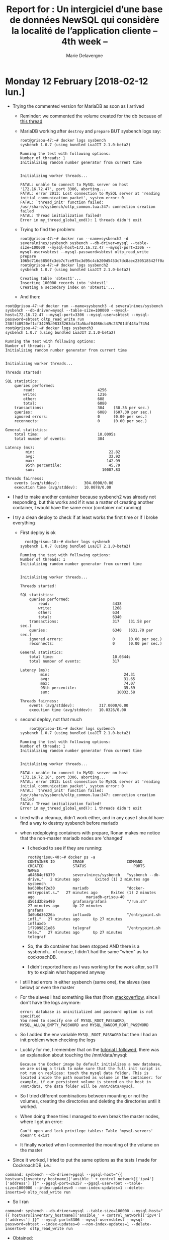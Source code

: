 #+TITLE: Report for : Un intergiciel d’une base de données NewSQL qui considère la localité de l’application cliente -- 4th week --
#+AUTHOR: Marie Delavergne

* Monday 12 February [2018-02-12 lun.]

- Trying the commented version for MariaDB as soon as I arrived
  + Reminder: we commented the volume created for the db because of [[https://stackoverflow.com/questions/34198735/could-not-open-mysql-plugin-table-some-plugins-may-be-not-loaded][this thread]]
  + MariaDB working after ~destroy~ and ~prepare~ BUT sysbench logs say:
    #+BEGIN_EXAMPLE
root@grisou-47:~# docker logs sysbench
sysbench 1.0.7 (using bundled LuaJIT 2.1.0-beta2)

Running the test with following options:
Number of threads: 1
Initializing random number generator from current time


Initializing worker threads...

FATAL: unable to connect to MySQL server on host '172.16.72.47', port 3306, aborting...
FATAL: error 2013: Lost connection to MySQL server at 'reading initial communication packet', system error: 0
FATAL: `thread_init' function failed: /usr/share/sysbench/oltp_common.lua:347: connection creation failed
FATAL: Thread initialization failed!
Error in my_thread_global_end(): 1 threads didn't exit
    #+END_EXAMPLE
  + Trying to find the problem:
    #+BEGIN_EXAMPLE
root@grisou-47:~# docker run --name=sysbench2 -d severalnines/sysbench sysbench --db-driver=mysql --table-size=100000 --mysql-host=172.16.72.47 --mysql-port=3306 --mysql-user=sbtest --mysql-password=sbtest oltp_read_write prepare
1065d716e5850fc3eb7c7ce97bc3d95c4cb200d5453c7dc8aec230518542ff0a
root@grisou-47:~# docker logs sysbench2
sysbench 1.0.7 (using bundled LuaJIT 2.1.0-beta2)

Creating table 'sbtest1'...
Inserting 100000 records into 'sbtest1'
Creating a secondary index on 'sbtest1'...
    #+END_EXAMPLE
  + And then:
#+BEGIN_EXAMPLE
root@grisou-47:~# docker run --name=sysbench3 -d severalnines/sysbench sysbench --db-driver=mysql --table-size=100000 --mysql-host=172.16.72.47 --mysql-port=3306 --mysql-user=sbtest --mysql-password=sbtest oltp_read_write run
230ff40920ef1cf34295a98333263daf3a5baf04086cb49c23701df443af7454
root@grisou-47:~# docker logs sysbench3
sysbench 1.0.7 (using bundled LuaJIT 2.1.0-beta2)

Running the test with following options:
Number of threads: 1
Initializing random number generator from current time


Initializing worker threads...

Threads started!

SQL statistics:
    queries performed:
        read:                            4256
        write:                           1216
        other:                           608
        total:                           6080
    transactions:                        304    (30.36 per sec.)
    queries:                             6080   (607.30 per sec.)
    ignored errors:                      0      (0.00 per sec.)
    reconnects:                          0      (0.00 per sec.)

General statistics:
    total time:                          10.0095s
    total number of events:              304

Latency (ms):
         min:                                 22.82
         avg:                                 32.92
         max:                                142.99
         95th percentile:                     45.79
         sum:                              10007.83

Threads fairness:
    events (avg/stddev):           304.0000/0.00
    execution time (avg/stddev):   10.0078/0.00
#+END_EXAMPLE
  + I had to make another container because sysbench2 was already not responding, but this works and if it was a matter of creating another container, I would have the same error (container not running)

  + I try a clean deploy to check if at least works the first time or if I broke everything
    + First deploy is ok
      #+BEGIN_EXAMPLE
    root@grisou-18:~# docker logs sysbench
  sysbench 1.0.7 (using bundled LuaJIT 2.1.0-beta2)

  Running the test with following options:
  Number of threads: 1
  Initializing random number generator from current time


  Initializing worker threads...

  Threads started!

  SQL statistics:
      queries performed:
          read:                            4438
          write:                           1268
          other:                           634
          total:                           6340
      transactions:                        317    (31.58 per sec.)
      queries:                             6340   (631.70 per sec.)
      ignored errors:                      0      (0.00 per sec.)
      reconnects:                          0      (0.00 per sec.)

  General statistics:
      total time:                          10.0344s
      total number of events:              317

  Latency (ms):
           min:                                 24.31
           avg:                                 31.65
           max:                                 74.07
           95th percentile:                     35.59
           sum:                              10032.58

  Threads fairness:
      events (avg/stddev):           317.0000/0.00
      execution time (avg/stddev):   10.0326/0.00
      #+END_EXAMPLE
    + second deploy, not that much
      #+BEGIN_EXAMPLE
      root@grisou-18:~# docker logs sysbench
  sysbench 1.0.7 (using bundled LuaJIT 2.1.0-beta2)

  Running the test with following options:
  Number of threads: 1
  Initializing random number generator from current time


  Initializing worker threads...

  FATAL: unable to connect to MySQL server on host '172.16.72.18', port 3306, aborting...
  FATAL: error 2013: Lost connection to MySQL server at 'reading initial communication packet', system error: 0
  FATAL: `thread_init' function failed: /usr/share/sysbench/oltp_common.lua:347: connection creation failed
  FATAL: Thread initialization failed!
  Error in my_thread_global_end(): 1 threads didn't exit
      #+END_EXAMPLE
    + tried with a cleanup, didn't work either, and in any case I should have find a way to destroy sysbench before mariadb
    + when redeploying containers with prepare, Ronan makes me notice that the non-master mariadb nodes are 'changed'
      - I checked to see if they are running:
	#+BEGIN_EXAMPLE
  root@grisou-40:~# docker ps -a
  CONTAINER ID        IMAGE                   COMMAND                  CREATED             STATUS                     PORTS               NAMES
  a04684ef6379        severalnines/sysbench   "sysbench --db-drive…"   2 minutes ago       Exited (1) 2 minutes ago                       sysbench
  ba638bef2e30        mariadb                 "docker-entrypoint.s…"   27 minutes ago      Exited (1) 2 minutes ago                       mariadb-grisou-40
  d561d3b8a480        grafana/grafana         "/run.sh"                27 minutes ago      Up 27 minutes                                  grafana
  3d0b8d36226a        influxdb                "/entrypoint.sh infl…"   27 minutes ago      Up 27 minutes                                  influxdb
  1f7909821e86        telegraf                "/entrypoint.sh tele…"   27 minutes ago      Up 27 minutes                                  telegraf
	#+END_EXAMPLE
      - So, the db container has been stopped AND there is a sysbench... of course, I didn't had the same "when" as for cockroachDB.
      - I didn't reported here as I was working for the work after, so I'll try to explain what happened anyway
	+ I still had errors in either sysbench (same one), the slaves (see below) or even the master
	+ For the slaves I had something like that (from [[https://stackoverflow.com/questions/39678463/docker-compose-database-is-uninitialized][stackoverflow]], since I don't have the logs anymore:
	  #+BEGIN_EXAMPLE
error: database is uninitialized and password option is not specified
You need to specify one of MYSQL_ROOT_PASSWORD, MYSQL_ALLOW_EMPTY_PASSWORD and MYSQL_RANDOM_ROOT_PASSWORD
	  #+END_EXAMPLE
	+ So I added the env variable =MYSQL_ROOT_PASSWORD= but then I had an init problem when checking the logs
	+ Luckily for me, I remember that on the [[https://withblue.ink/2016/03/09/galera-cluster-mariadb-coreos-and-docker-part-1.html][tutorial I followed]], there was an explanation about touching the /mnt/data/mysql:
	  #+BEGIN_EXAMPLE
Because the Docker image by default initializes a new database, we are using a trick to make sure that the full init script is not run on replicas: touch the mysql data folder. This is located inside the path mounted as volume in the container: for example, if our persistent volume is stored on the host in /mnt/data, the data folder will be /mnt/data/mysql.
	  #+END_EXAMPLE
	+ So I tried different combinations between mounting or not the volumes, creating the directories and deleting the directories until it worked.
	+ When doing these tries I managed to even break the master nodes, where I got an error:
	  #+BEGIN_EXAMPLE
	  Can't open and lock privilege tables: Table 'mysql.servers' doesn't exist
	  #+END_EXAMPLE
	+ It finally worked when I commented the mounting of the volume on the master


  + Since it worked, I tried to put the same options as the tests I made for CockroachDB, i.e.:
  #+BEGIN_SRC
command: sysbench --db-driver=pgsql --pgsql-host="{{ hostvars[inventory_hostname]['ansible_' + control_network]['ipv4']['address'] }}" --pgsql-port=26257 --pgsql-user=root --table-size=1000000 --index-updates=0 --non-index-updates=1 --delete-inserts=0 oltp_read_write run
  #+END_SRC
  + So I ran
#+BEGIN_SRC
command: sysbench --db-driver=mysql --table-size=100000 --mysql-host="{{ hostvars[inventory_hostname]['ansible_' + control_network]['ipv4']['address'] }}" --mysql-port=3306 --mysql-user=sbtest --mysql-password=sbtest --index-updates=0 --non-index-updates=1 --delete-inserts=0  oltp_read_write run
#+END_SRC
  + Obtained:
#+BEGIN_EXAMPLE
root@grisou-18:~# docker logs sysbench
sysbench 1.0.7 (using bundled LuaJIT 2.1.0-beta2)

Running the test with following options:
Number of threads: 1
Initializing random number generator from current time


Initializing worker threads...

Threads started!

SQL statistics:
    queries performed:
        read:                            6426
        write:                           301
        other:                           1076
        total:                           7803
    transactions:                        459    (45.85 per sec.)
    queries:                             7803   (779.50 per sec.)
    ignored errors:                      0      (0.00 per sec.)
    reconnects:                          0      (0.00 per sec.)

General statistics:
    total time:                          10.0082s
    total number of events:              459

Latency (ms):
         min:                                  1.50
         avg:                                 21.80
         max:                                184.77
         95th percentile:                     36.89
         sum:                              10006.17

Threads fairness:
    events (avg/stddev):           459.0000/0.00
    execution time (avg/stddev):   10.0062/0.00
#+END_EXAMPLE
  + which is not as good as CockroachDB (cf friday of last week)

- Now I am wondering if sysbench is not launched *before* the syncing of all nodes, so I might need to add another =wait_for=
  + [[https://github.com/Marie-Donnie/juice/commit/7b112e20fcfbb3d228a18787dbea36310455df71][done]]

- Tomorrow I'll use the trick with templating to remove refactor cockroachdb role


* Tuesday 13 February [2018-02-13 mar.]


- Refactoring cockroachdb
  + not sure if I can do it in only one play because of the required order (the master must be launched before the others)
    #+BEGIN_SRC
- name: Start cockroachdb
 docker_container:
   name: "cockroachdb-{{ inventory_hostname_short }}"
   image: "cockroachdb/cockroach"
   hostname: "{{ inventory_hostname }}"
   detach: True
   ports:
     - 26257:26257
     - 8080:8080
   command: start --insecure --advertise-host="{{ hostvars[inventory_hostname]['ansible_' + control_network]['ipv4']['address'] }}" {% if (inventory_hostname != dbmaster_node) %} --join="{{ hostvars[dbmaster_node]['ansible_' + control_network]['ipv4']['address'] }}"{% endif %} {% if locality %} --locality=region="{{inventory_hostname_short}}"{% endif %}
    #+END_SRC
  + Ronan tells me to do it with two plays


** Tests
*** CockroachDB
- Funny thing: I tried again to add "--index-updates=0 --non-index-updates=1 --delete-inserts=0" when deploying with Cockroach db on Grisou to be sure I can compare it to MariaDB:
  + without:
    #+BEGIN_EXAMPLE
root@grisou-38:~# docker logs -f sysbench
sysbench 1.0.7 (using bundled LuaJIT 2.1.0-beta2)

Running the test with following options:
Number of threads: 1
Initializing random number generator from current time


Initializing worker threads...

Threads started!

SQL statistics:
    queries performed:
        read:                            490
        write:                           35
        other:                           175
        total:                           700
    transactions:                        35     (3.49 per sec.)
    queries:                             700    (69.81 per sec.)
    ignored errors:                      0      (0.00 per sec.)
    reconnects:                          0      (0.00 per sec.)

General statistics:
    total time:                          10.0247s
    total number of events:              35

Latency (ms):
         min:                                143.33
         avg:                                286.40
         max:                                527.55
         95th percentile:                    493.24
         sum:                              10024.03

Threads fairness:
    events (avg/stddev):           35.0000/0.00
    execution time (avg/stddev):   10.0240/0.00
    #+END_EXAMPLE
  + with
    #+BEGIN_EXAMPLE
root@grisou-38:~# docker logs -f sysbench
sysbench 1.0.7 (using bundled LuaJIT 2.1.0-beta2)

Running the test with following options:
Number of threads: 1
Initializing random number generator from current time


Initializing worker threads...

Threads started!

SQL statistics:
    queries performed:
        read:                            15890
        write:                           0
        other:                           3405
        total:                           19295
    transactions:                        1135   (113.41 per sec.)
    queries:                             19295  (1928.04 per sec.)
    ignored errors:                      0      (0.00 per sec.)
    reconnects:                          0      (0.00 per sec.)

General statistics:
    total time:                          10.0056s
    total number of events:              1135

Latency (ms):
         min:                                  8.36
         avg:                                  8.81
         max:                                 16.06
         95th percentile:                      9.56
         sum:                              10002.95

Threads fairness:
    events (avg/stddev):           1135.0000/0.00
    execution time (avg/stddev):   10.0030/0.00
    #+END_EXAMPLE
  + tried another one without to be sure:
    #+BEGIN_EXAMPLE
root@grisou-38:~# docker logs -f sysbench
sysbench 1.0.7 (using bundled LuaJIT 2.1.0-beta2)

Running the test with following options:
Number of threads: 1
Initializing random number generator from current time


Initializing worker threads...

Threads started!

SQL statistics:
    queries performed:
        read:                            1232
        write:                           90
        other:                           438
        total:                           1760
    transactions:                        88     (8.79 per sec.)
    queries:                             1760   (175.79 per sec.)
    ignored errors:                      0      (0.00 per sec.)
    reconnects:                          0      (0.00 per sec.)

General statistics:
    total time:                          10.0096s
    total number of events:              88

Latency (ms):
         min:                                 97.19
         avg:                                113.74
         max:                                155.30
         95th percentile:                    142.39
         sum:                              10008.79

Threads fairness:
    events (avg/stddev):           88.0000/0.00
    execution time (avg/stddev):   10.0088/0.00
    #+END_EXAMPLE

*** MariaDB

- Without:
#+BEGIN_EXAMPLE
root@grisou-38:~# docker logs -f sysbench
sysbench 1.0.7 (using bundled LuaJIT 2.1.0-beta2)

Running the test with following options:
Number of threads: 1
Initializing random number generator from current time


Initializing worker threads...

Threads started!

SQL statistics:
    queries performed:
        read:                            4326
        write:                           690
        other:                           1164
        total:                           6180
    transactions:                        309    (30.89 per sec.)
    queries:                             6180   (617.83 per sec.)
    ignored errors:                      0      (0.00 per sec.)
    reconnects:                          0      (0.00 per sec.)

General statistics:
    total time:                          10.0005s
    total number of events:              309

Latency (ms):
         min:                                 22.86
         avg:                                 32.36
         max:                                104.53
         95th percentile:                     45.79
         sum:                               9999.26

Threads fairness:
    events (avg/stddev):           309.0000/0.00
    execution time (avg/stddev):   9.9993/0.00
#+END_EXAMPLE
- With:
#+BEGIN_EXAMPLE
root@grisou-38:~# docker logs -f sysbench
sysbench 1.0.7 (using bundled LuaJIT 2.1.0-beta2)

Running the test with following options:
Number of threads: 1
Initializing random number generator from current time


Initializing worker threads...

Threads started!

SQL statistics:
    queries performed:
        read:                            12236
        write:                           294
        other:                           2328
        total:                           14858
    transactions:                        874    (87.37 per sec.)
    queries:                             14858  (1485.26 per sec.)
    ignored errors:                      0      (0.00 per sec.)
    reconnects:                          0      (0.00 per sec.)

General statistics:
    total time:                          10.0015s
    total number of events:              874

Latency (ms):
         min:                                  1.38
         avg:                                 11.44
         max:                                 72.69
         95th percentile:                     34.33
         sum:                               9999.14

Threads fairness:
    events (avg/stddev):           874.0000/0.00
    execution time (avg/stddev):   9.9991/0.00
#+END_EXAMPLE

** Sysbench

- Tried to use =common.lua= and =oltp_aria.lua= found in the sysbench-runner from [[https://code.launchpad.net/mariadb-tools][mariadb-tools]] but I couldn't make them work
#+BEGIN_EXAMPLE
root@grisou-38:~# docker logs -f sysbench
sysbench 1.0.7 (using bundled LuaJIT 2.1.0-beta2)

FATAL: Cannot find benchmark '/home/madelavergne/juice/oltp_aria.lua': no such built-in test, file or module
#+END_EXAMPLE

** Work with Ronan

- Reworking juice (cf notes)


- Keeping that somewhere:
#+BEGIN_EXAMPLE
  - name: Start sysbench on CockroachDB
    docker_container:
      name: "sysbench"
      image: "severalnines/sysbench"
      detach: True
      volumes:
        - "/home/madelavergne/juice:/home/madelavergne/juice"
      command: sysbench --db-driver=pgsql --pgsql-host="{{ hostvars[inventory_hostname]['ansible_' + control_network]['ipv4']['address'] }}" --pgsql-port=26257 --pgsql-user=root --table-size=1000000 /home/madelavergne/juice/oltp_aria.lua prepare
    when: db == 'cockroachdb'

  - name: Run sysbench on CockroachDB
    docker_container:
      name: "sysbench"
      image: "severalnines/sysbench"
      detach: True
      volumes:
        - "/home/madelavergne/juice:/home/madelavergne/juice"
      command: sysbench --db-driver=pgsql --pgsql-host="{{ hostvars[inventory_hostname]['ansible_' + control_network]['ipv4']['address'] }}" --pgsql-port=26257 --pgsql-user=root --table-size=1000000 /home/madelavergne/juice/oltp_aria.lua run
    when: db == 'cockroachdb'
#+END_EXAMPLE

- Works for CockroachDB, have to try for MariaDB before pushing
